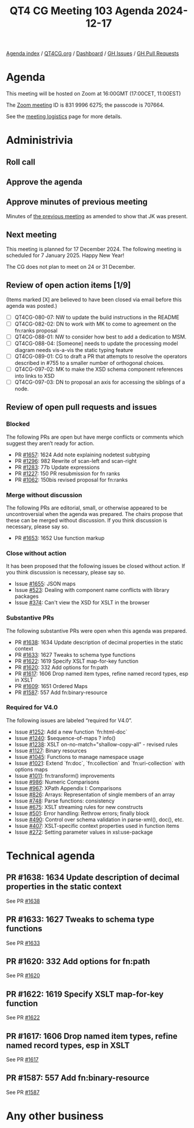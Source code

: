 :PROPERTIES:
:ID:       8E777A32-3010-4549-8D10-04A636BA5183
:END:
#+title: QT4 CG Meeting 103 Agenda 2024-12-17
#+author: Norm Tovey-Walsh
#+filetags: :qt4cg:
#+options: html-style:nil h:6 toc:nil
#+html_head: <link rel="stylesheet" type="text/css" href="/meeting/css/htmlize.css"/>
#+html_head: <link rel="stylesheet" type="text/css" href="../../../css/style.css"/>
#+html_head: <link rel="shortcut icon" href="/img/QT4-64.png" />
#+html_head: <link rel="apple-touch-icon" sizes="64x64" href="/img/QT4-64.png" type="image/png" />
#+html_head: <link rel="apple-touch-icon" sizes="76x76" href="/img/QT4-76.png" type="image/png" />
#+html_head: <link rel="apple-touch-icon" sizes="120x120" href="/img/QT4-120.png" type="image/png" />
#+html_head: <link rel="apple-touch-icon" sizes="152x152" href="/img/QT4-152.png" type="image/png" />
#+options: author:nil email:nil creator:nil timestamp:nil
#+startup: showall

[[../][Agenda index]] / [[https://qt4cg.org][QT4CG.org]] / [[https://qt4cg.org/dashboard][Dashboard]] / [[https://github.com/qt4cg/qtspecs/issues][GH Issues]] / [[https://github.com/qt4cg/qtspecs/pulls][GH Pull Requests]]

* Agenda
:PROPERTIES:
:unnumbered: t
:CUSTOM_ID: agenda
:END:

This meeting will be hosted on Zoom at 16:00GMT (17:00CET, 11:00EST) 

The [[https://us06web.zoom.us/j/83199966275?pwd=SmN6V0RhUGdSTHFHZkd6cjgxVEY2QT09][Zoom meeting]] ID is 831 9996 6275; the passcode is 707664.

See the [[https://qt4cg.org/meeting/logistics.html][meeting logistics]] page for more details.

* Administrivia
:PROPERTIES:
:CUSTOM_ID: administrivia
:END:

** Roll call
:PROPERTIES:
:CUSTOM_ID: roll-call
:END:

** Approve the agenda
:PROPERTIES:
:CUSTOM_ID: accept-agenda
:END:

** Approve minutes of previous meeting
:PROPERTIES:
:CUSTOM_ID: approve-minutes
:END:

Minutes of [[../../minutes/2024/12-10.html][the previous meeting]] as amended to show that JK was present.

** Next meeting
:PROPERTIES:
:CUSTOM_ID: next-meeting
:END:

This meeting is planned for 17 December 2024. The following meeting is scheduled
for 7 January 2025. Happy New Year!

The CG does not plan to meet on 24 or 31 December.

** Review of open action items [1/9]
:PROPERTIES:
:CUSTOM_ID: open-actions
:END:

(Items marked [X] are believed to have been closed via email before
this agenda was posted.)

+ [ ] QT4CG-080-07: NW to update the build instructions in the README
+ [ ] QT4CG-082-02: DN to work with MK to come to agreement on the fn:ranks proposal
+ [ ] QT4CG-088-01: NW to consider how best to add a dedication to MSM.
+ [ ] QT4CG-088-04: [Someone] needs to update the processing model diagram needs vis-a-vis the static typing feature
+ [ ] QT4CG-089-01: CG to draft a PR that attempts to resolve the operators described in #755 to a smaller number of orthogonal choices.
+ [ ] QT4CG-097-02: MK to make the XSD schema component references into links to XSD
+ [ ] QT4CG-097-03: DN to proposal an axis for accessing the siblings of a node.

** Review of open pull requests and issues
:PROPERTIES:
:CUSTOM_ID: open-pull-requests
:END:

*** Blocked
:PROPERTIES:
:CUSTOM_ID: blocked
:END:

The following PRs are open but have merge conflicts or comments which
suggest they aren’t ready for action.

+ PR [[https://qt4cg.org/dashboard/#pr-1657][#1657]]: 1624 Add note explaining nodetest subtyping
+ PR [[https://qt4cg.org/dashboard/#pr-1296][#1296]]: 982 Rewrite of scan-left and scan-right
+ PR [[https://qt4cg.org/dashboard/#pr-1283][#1283]]: 77b Update expressions
+ PR [[https://qt4cg.org/dashboard/#pr-1227][#1227]]: 150 PR resubmission for fn ranks
+ PR [[https://qt4cg.org/dashboard/#pr-1062][#1062]]: 150bis revised proposal for fn:ranks

*** Merge without discussion
:PROPERTIES:
:CUSTOM_ID: merge-without-discussion
:END:

The following PRs are editorial, small, or otherwise appeared to be
uncontroversial when the agenda was prepared. The chairs propose that
these can be merged without discussion. If you think discussion is
necessary, please say so.

+ PR [[https://qt4cg.org/dashboard/#pr-1653][#1653]]: 1652 Use function markup

*** Close without action
:PROPERTIES:
:CUSTOM_ID: close-without-action
:END:

It has been proposed that the following issues be closed without action.
If you think discussion is necessary, please say so.

+ Issue [[https://github.com/qt4cg/qtspecs/issues/1655][#1655]]: JSON maps
+ Issue [[https://github.com/qt4cg/qtspecs/issues/523][#523]]: Dealing with component name conflicts with library packages
+ Issue [[https://github.com/qt4cg/qtspecs/issues/374][#374]]: Can't view the XSD for XSLT in the browser

*** Substantive PRs
:PROPERTIES:
:CUSTOM_ID: substantive
:END:

The following substantive PRs were open when this agenda was prepared.

+ PR [[https://qt4cg.org/dashboard/#pr-1638][#1638]]: 1634 Update description of decimal properties in the static context
+ PR [[https://qt4cg.org/dashboard/#pr-1633][#1633]]: 1627 Tweaks to schema type functions
+ PR [[https://qt4cg.org/dashboard/#pr-1622][#1622]]: 1619 Specify XSLT map-for-key function
+ PR [[https://qt4cg.org/dashboard/#pr-1620][#1620]]: 332 Add options for fn:path
+ PR [[https://qt4cg.org/dashboard/#pr-1617][#1617]]: 1606 Drop named item types, refine named record types, esp in XSLT
+ PR [[https://qt4cg.org/dashboard/#pr-1609][#1609]]: 1651 Ordered Maps
+ PR [[https://qt4cg.org/dashboard/#pr-1587][#1587]]: 557 Add fn:binary-resource

*** Required for V4.0
:PROPERTIES:
:CUSTOM_ID: required-40
:END:

The following issues are labeled “required for V4.0”.

+ Issue [[https://github.com/qt4cg/qtspecs/issues/1252][#1252]]: Add a new function `fn:html-doc`
+ Issue [[https://github.com/qt4cg/qtspecs/issues/1240][#1240]]: $sequence-of-maps ? info()
+ Issue [[https://github.com/qt4cg/qtspecs/issues/1238][#1238]]: XSLT on-no-match="shallow-copy-all" - revised rules
+ Issue [[https://github.com/qt4cg/qtspecs/issues/1127][#1127]]: Binary resources
+ Issue [[https://github.com/qt4cg/qtspecs/issues/1045][#1045]]: Functions to manage namespace usage
+ Issue [[https://github.com/qt4cg/qtspecs/issues/1021][#1021]]: Extend `fn:doc`, `fn:collection` and `fn:uri-collection` with options maps
+ Issue [[https://github.com/qt4cg/qtspecs/issues/1011][#1011]]: fn:transform() improvements
+ Issue [[https://github.com/qt4cg/qtspecs/issues/986][#986]]: Numeric Comparisons
+ Issue [[https://github.com/qt4cg/qtspecs/issues/967][#967]]: XPath Appendix I: Comparisons
+ Issue [[https://github.com/qt4cg/qtspecs/issues/826][#826]]: Arrays: Representation of single members of an array
+ Issue [[https://github.com/qt4cg/qtspecs/issues/748][#748]]: Parse functions: consistency
+ Issue [[https://github.com/qt4cg/qtspecs/issues/675][#675]]: XSLT streaming rules for new constructs
+ Issue [[https://github.com/qt4cg/qtspecs/issues/501][#501]]: Error handling: Rethrow errors; finally block
+ Issue [[https://github.com/qt4cg/qtspecs/issues/490][#490]]: Control over schema validation in parse-xml(), doc(), etc.
+ Issue [[https://github.com/qt4cg/qtspecs/issues/407][#407]]: XSLT-specific context properties used in function items
+ Issue [[https://github.com/qt4cg/qtspecs/issues/272][#272]]: Setting parameter values in xsl:use-package

* Technical agenda
:PROPERTIES:
:CUSTOM_ID: technical-agenda
:END:

** PR #1638: 1634 Update description of decimal properties in the static context
:PROPERTIES:
:CUSTOM_ID: pr-1638
:END:
See PR [[https://qt4cg.org/dashboard/#pr-1638][#1638]]
** PR #1633: 1627 Tweaks to schema type functions
:PROPERTIES:
:CUSTOM_ID: pr-1633
:END:
See PR [[https://qt4cg.org/dashboard/#pr-1633][#1633]]
** PR #1620: 332 Add options for fn:path
:PROPERTIES:
:CUSTOM_ID: pr-1620
:END:
See PR [[https://qt4cg.org/dashboard/#pr-1620][#1620]]
** PR #1622: 1619 Specify XSLT map-for-key function
:PROPERTIES:
:CUSTOM_ID: pr-1622
:END:
See PR [[https://qt4cg.org/dashboard/#pr-1622][#1622]]
** PR #1617: 1606 Drop named item types, refine named record types, esp in XSLT
:PROPERTIES:
:CUSTOM_ID: pr-1617
:END:
See PR [[https://qt4cg.org/dashboard/#pr-1617][#1617]]

** PR #1587: 557 Add fn:binary-resource
:PROPERTIES:
:CUSTOM_ID: pr-1587
:END:
See PR [[https://qt4cg.org/dashboard/#pr-1587][#1587]]

* Any other business
:PROPERTIES:
:CUSTOM_ID: any-other-business
:END:
